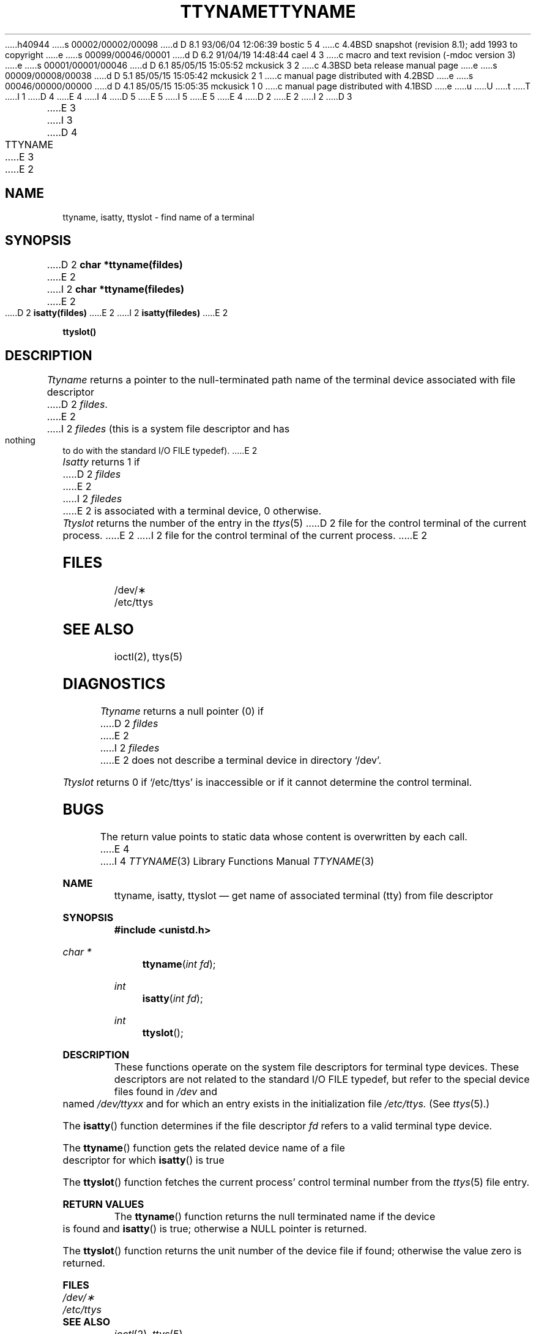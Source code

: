 h40944
s 00002/00002/00098
d D 8.1 93/06/04 12:06:39 bostic 5 4
c 4.4BSD snapshot (revision 8.1); add 1993 to copyright
e
s 00099/00046/00001
d D 6.2 91/04/19 14:48:44 cael 4 3
c macro and text revision (-mdoc version 3)
e
s 00001/00001/00046
d D 6.1 85/05/15 15:05:52 mckusick 3 2
c 4.3BSD beta release manual page
e
s 00009/00008/00038
d D 5.1 85/05/15 15:05:42 mckusick 2 1
c manual page distributed with 4.2BSD
e
s 00046/00000/00000
d D 4.1 85/05/15 15:05:35 mckusick 1 0
c manual page distributed with 4.1BSD
e
u
U
t
T
I 1
D 4
.\"	%W% (Berkeley) %G%
E 4
I 4
D 5
.\" Copyright (c) 1991 The Regents of the University of California.
.\" All rights reserved.
E 5
I 5
.\" Copyright (c) 1991, 1993
.\"	The Regents of the University of California.  All rights reserved.
E 5
E 4
.\"
D 2
.TH TTYNAME 3 
E 2
I 2
D 3
.TH TTYNAME 3  "19 January 1983"
E 3
I 3
D 4
.TH TTYNAME 3  "%Q%"
E 3
E 2
.AT 3
.SH NAME
ttyname, isatty, ttyslot \- find name of a terminal
.SH SYNOPSIS
D 2
.B char *ttyname(fildes)
E 2
I 2
.B char *ttyname(filedes)
E 2
.PP
D 2
.B isatty(fildes)
E 2
I 2
.B isatty(filedes)
E 2
.PP
.B ttyslot()
.SH DESCRIPTION
.I Ttyname
returns a pointer to the null-terminated path name
of the terminal device associated with file descriptor
D 2
.IR fildes .
E 2
I 2
.I filedes
(this is a system file descriptor and has nothing to do with the
standard I/O FILE typedef).
E 2
.PP
.I Isatty
returns 1 if
D 2
.I fildes
E 2
I 2
.I filedes
E 2
is associated with a terminal device, 0 otherwise.
.PP
.I Ttyslot
returns the number of the entry in the
.IR ttys (5)
D 2
file for the control terminal of the
current process.
E 2
I 2
file for the control terminal of the current process.
E 2
.SH FILES
/dev/\(**
.br
/etc/ttys
.SH SEE ALSO
ioctl(2), ttys(5)
.SH DIAGNOSTICS
.I Ttyname
returns a null pointer (0) if
D 2
.I fildes
E 2
I 2
.I filedes
E 2
does not describe a terminal device in directory `/dev'.
.PP
.I Ttyslot
returns 0 if `/etc/ttys' is inaccessible or if
it cannot determine the control terminal.
.SH BUGS
The return value points to static data
whose content is overwritten by each call.
E 4
I 4
.\" %sccs.include.redist.man%
.\"
.\"     %W% (Berkeley) %G%
.\"
.Dd %Q%
.Dt TTYNAME 3
.Os
.Sh NAME
.Nm ttyname ,
.Nm isatty ,
.Nm ttyslot
.Nd get name of associated terminal (tty) from file descriptor
.Sh SYNOPSIS
.Fd #include <unistd.h>
.Ft char *
.Fn ttyname "int fd"
.Ft int
.Fn isatty "int fd"
.Ft int
.Fn ttyslot 
.Sh DESCRIPTION
These functions operate on the system file descriptors for terminal
type devices. These descriptors are not related to the standard
.Tn I/O
.Dv FILE
typedef, but refer to the special device files found in
.Pa /dev
and named
.Pa /dev/tty Ns Em xx
and for which an entry exists
in the initialization file
.Pa /etc/ttys.
(See
.Xr ttys 5 . )
.Pp
The
.Fn isatty
function
determines if the file descriptor
.Fa fd
refers to a valid
terminal type device.
.Pp
The
.Fn ttyname
function
gets the related device name of
a file descriptor for which
.Fn isatty
is true
.Pp
The
.Fn ttyslot
function
fetches the current process' control terminal number from the
.Xr ttys 5
file entry.
.Sh RETURN VALUES
The
.Fn ttyname
function
returns the null terminated name if the device is found and
.Fn isatty
is true; otherwise 
a
.Dv NULL
pointer is returned.
.Pp
The
.Fn ttyslot
function
returns the unit number of the device file if found; otherwise
the value zero is returned.
.Sh FILES
.Bl -tag -width /etc/ttys -compact
.It Pa /dev/\(**
.It Pa /etc/ttys
.El
.Sh SEE ALSO
.Xr ioctl 2 ,
.Xr ttys 5
.Sh HISTORY
A
.Fn isatty ,
.Fn ttyname ,
and
.Fn ttyslot
function
appeared in
.At v7 .
.Sh BUGS
The
.Fn ttyname
function leaves its result in an internal static object and returns
a pointer to that object. Subsequent calls to
.Fn ttyname
will modify the same object.
E 4
E 1
